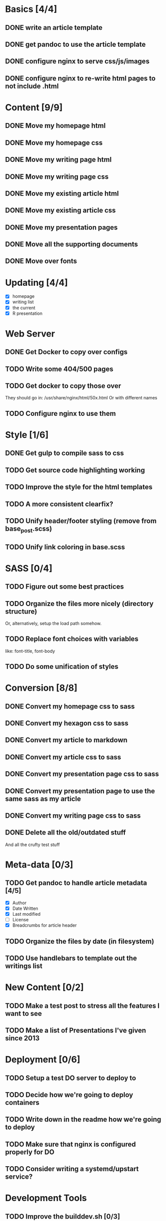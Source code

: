 * Basics [4/4]
** DONE write an article template
** DONE get pandoc to use the article template
** DONE configure nginx to serve css/js/images
** DONE configure nginx to re-write html pages to not include .html

* Content [9/9]
** DONE Move my homepage html
** DONE Move my homepage css
** DONE Move my writing page html
** DONE Move my writing page css
** DONE Move my existing article html
** DONE Move my existing article css
** DONE Move my presentation pages
** DONE Move all the supporting documents
** DONE Move over fonts

* Updating [4/4]
- [X] homepage
- [X] writing list
- [X] the current
- [X] R presentation

* Web Server
** DONE Get Docker to copy over configs
** TODO Write some 404/500 pages
** TODO Get docker to copy those over
They should go in:
   /usr/share/nginx/html/50x.html
Or with different names
** TODO Configure nginx to use them

* Style [1/6]
** DONE Get gulp to compile sass to css
** TODO Get source code highlighting working
** TODO Improve the style for the html templates
** TODO A more consistent clearfix?
** TODO Unify header/footer styling (remove from base_post.scss)
** TODO Unify link coloring in base.scss

* SASS [0/4]
** TODO Figure out some best practices
** TODO Organize the files more nicely (directory structure)
Or, alternatively, setup the load path somehow.
** TODO Replace font choices with variables
like: font-title, font-body
** TODO Do some unification of styles


* Conversion [8/8]
** DONE Convert my homepage css to sass
** DONE Convert my hexagon css to sass
** DONE Convert my article to markdown
** DONE Convert my article css to sass
** DONE Convert my presentation page css to sass
** DONE Convert my presentation page to use the same sass as my article
** DONE Convert my writing page css to sass
** DONE Delete all the old/outdated stuff
And all the crufty test stuff

* Meta-data [0/3]
** TODO Get pandoc to handle article metadata [4/5]
- [X] Author
- [X] Date Written
- [X] Last modified
- [ ] License
- [X] Breadcrumbs for article header
** TODO Organize the files by date (in filesystem)
** TODO Use handlebars to template out the writings list

* New Content [0/2]
** TODO Make a test post to stress all the features I want to see
** TODO Make a list of Presentations I've given since 2013

* Deployment [0/6]
** TODO Setup a test DO server to deploy to
** TODO Decide how we're going to deploy containers
** TODO Write down in the readme how we're going to deploy
** TODO Make sure that nginx is configured properly for DO
** TODO Consider writing a systemd/upstart service?

* Development Tools
** TODO Improve the builddev.sh [0/3]
- [ ] Handle the case where docker-machine isn't logged in
- [ ] Different commands for stop start restart (default restart)

* Documentation [0/4]
** TODO Write down stuff about how I'm using gulp
** TODO Write down stuff about how I'm using sass
** TODO Write down stuff about my nginx config
** TODO Write down stuff about my build process
